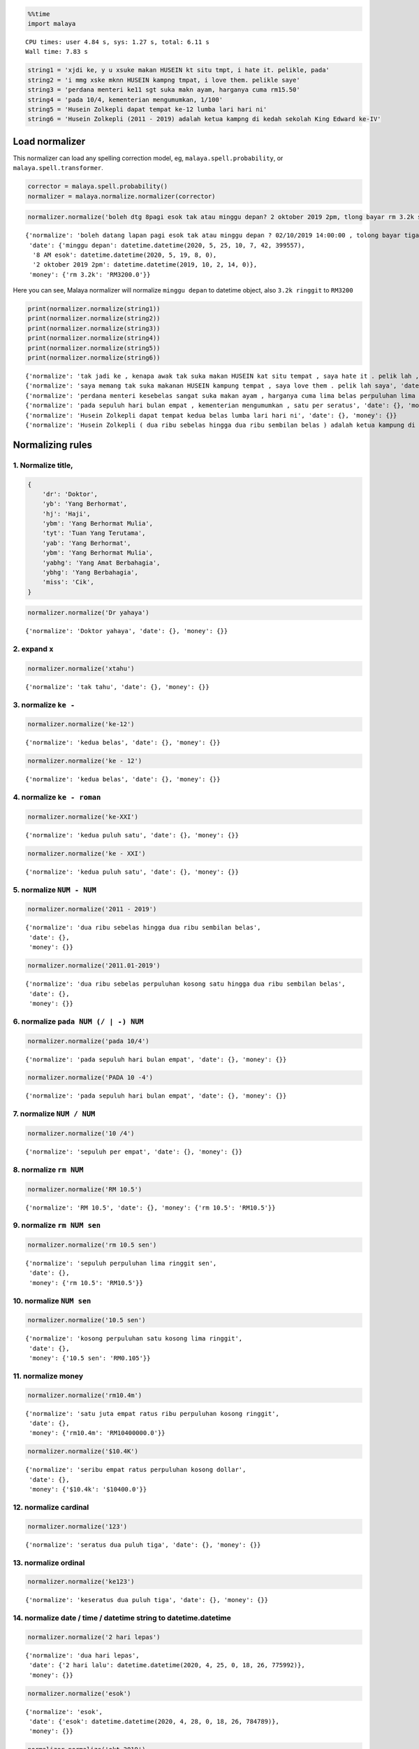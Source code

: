 .. code:: python

    %%time
    import malaya


.. parsed-literal::

    CPU times: user 4.84 s, sys: 1.27 s, total: 6.11 s
    Wall time: 7.83 s


.. code:: python

    string1 = 'xjdi ke, y u xsuke makan HUSEIN kt situ tmpt, i hate it. pelikle, pada'
    string2 = 'i mmg xske mknn HUSEIN kampng tmpat, i love them. pelikle saye'
    string3 = 'perdana menteri ke11 sgt suka makn ayam, harganya cuma rm15.50'
    string4 = 'pada 10/4, kementerian mengumumkan, 1/100'
    string5 = 'Husein Zolkepli dapat tempat ke-12 lumba lari hari ni'
    string6 = 'Husein Zolkepli (2011 - 2019) adalah ketua kampng di kedah sekolah King Edward ke-IV'

Load normalizer
---------------

This normalizer can load any spelling correction model, eg,
``malaya.spell.probability``, or ``malaya.spell.transformer``.

.. code:: python

    corrector = malaya.spell.probability()
    normalizer = malaya.normalize.normalizer(corrector)

.. code:: python

    normalizer.normalize('boleh dtg 8pagi esok tak atau minggu depan? 2 oktober 2019 2pm, tlong bayar rm 3.2k sekali tau')




.. parsed-literal::

    {'normalize': 'boleh datang lapan pagi esok tak atau minggu depan ? 02/10/2019 14:00:00 , tolong bayar tiga ribu dua ratus perpuluhan kosong ringgit sekali tahu',
     'date': {'minggu depan': datetime.datetime(2020, 5, 25, 10, 7, 42, 399557),
      '8 AM esok': datetime.datetime(2020, 5, 19, 8, 0),
      '2 oktober 2019 2pm': datetime.datetime(2019, 10, 2, 14, 0)},
     'money': {'rm 3.2k': 'RM3200.0'}}



Here you can see, Malaya normalizer will normalize ``minggu depan`` to
datetime object, also ``3.2k ringgit`` to ``RM3200``

.. code:: python

    print(normalizer.normalize(string1))
    print(normalizer.normalize(string2))
    print(normalizer.normalize(string3))
    print(normalizer.normalize(string4))
    print(normalizer.normalize(string5))
    print(normalizer.normalize(string6))


.. parsed-literal::

    {'normalize': 'tak jadi ke , kenapa awak tak suka makan HUSEIN kat situ tempat , saya hate it . pelik lah , pada', 'date': {}, 'money': {}}
    {'normalize': 'saya memang tak suka makanan HUSEIN kampung tempat , saya love them . pelik lah saya', 'date': {}, 'money': {}}
    {'normalize': 'perdana menteri kesebelas sangat suka makan ayam , harganya cuma lima belas perpuluhan lima ringgit', 'date': {}, 'money': {'rm15.50': 'RM15.5'}}
    {'normalize': 'pada sepuluh hari bulan empat , kementerian mengumumkan , satu per seratus', 'date': {}, 'money': {}}
    {'normalize': 'Husein Zolkepli dapat tempat kedua belas lumba lari hari ni', 'date': {}, 'money': {}}
    {'normalize': 'Husein Zolkepli ( dua ribu sebelas hingga dua ribu sembilan belas ) adalah ketua kampung di kedah sekolah King Edward keempat', 'date': {}, 'money': {}}


Normalizing rules
-----------------

1. Normalize title,
^^^^^^^^^^^^^^^^^^^

.. code:: python


   {
       'dr': 'Doktor',
       'yb': 'Yang Berhormat',
       'hj': 'Haji',
       'ybm': 'Yang Berhormat Mulia',
       'tyt': 'Tuan Yang Terutama',
       'yab': 'Yang Berhormat',
       'ybm': 'Yang Berhormat Mulia',
       'yabhg': 'Yang Amat Berbahagia',
       'ybhg': 'Yang Berbahagia',
       'miss': 'Cik',
   }

.. code:: python

    normalizer.normalize('Dr yahaya')




.. parsed-literal::

    {'normalize': 'Doktor yahaya', 'date': {}, 'money': {}}



2. expand ``x``
^^^^^^^^^^^^^^^

.. code:: python

    normalizer.normalize('xtahu')




.. parsed-literal::

    {'normalize': 'tak tahu', 'date': {}, 'money': {}}



3. normalize ``ke -``
^^^^^^^^^^^^^^^^^^^^^

.. code:: python

    normalizer.normalize('ke-12')




.. parsed-literal::

    {'normalize': 'kedua belas', 'date': {}, 'money': {}}



.. code:: python

    normalizer.normalize('ke - 12')




.. parsed-literal::

    {'normalize': 'kedua belas', 'date': {}, 'money': {}}



4. normalize ``ke - roman``
^^^^^^^^^^^^^^^^^^^^^^^^^^^

.. code:: python

    normalizer.normalize('ke-XXI')




.. parsed-literal::

    {'normalize': 'kedua puluh satu', 'date': {}, 'money': {}}



.. code:: python

    normalizer.normalize('ke - XXI')




.. parsed-literal::

    {'normalize': 'kedua puluh satu', 'date': {}, 'money': {}}



5. normalize ``NUM - NUM``
^^^^^^^^^^^^^^^^^^^^^^^^^^

.. code:: python

    normalizer.normalize('2011 - 2019')




.. parsed-literal::

    {'normalize': 'dua ribu sebelas hingga dua ribu sembilan belas',
     'date': {},
     'money': {}}



.. code:: python

    normalizer.normalize('2011.01-2019')




.. parsed-literal::

    {'normalize': 'dua ribu sebelas perpuluhan kosong satu hingga dua ribu sembilan belas',
     'date': {},
     'money': {}}



6. normalize ``pada NUM (/ | -) NUM``
^^^^^^^^^^^^^^^^^^^^^^^^^^^^^^^^^^^^^

.. code:: python

    normalizer.normalize('pada 10/4')




.. parsed-literal::

    {'normalize': 'pada sepuluh hari bulan empat', 'date': {}, 'money': {}}



.. code:: python

    normalizer.normalize('PADA 10 -4')




.. parsed-literal::

    {'normalize': 'pada sepuluh hari bulan empat', 'date': {}, 'money': {}}



7. normalize ``NUM / NUM``
^^^^^^^^^^^^^^^^^^^^^^^^^^

.. code:: python

    normalizer.normalize('10 /4')




.. parsed-literal::

    {'normalize': 'sepuluh per empat', 'date': {}, 'money': {}}



8. normalize ``rm NUM``
^^^^^^^^^^^^^^^^^^^^^^^

.. code:: python

    normalizer.normalize('RM 10.5')




.. parsed-literal::

    {'normalize': 'RM 10.5', 'date': {}, 'money': {'rm 10.5': 'RM10.5'}}



9. normalize ``rm NUM sen``
^^^^^^^^^^^^^^^^^^^^^^^^^^^

.. code:: python

    normalizer.normalize('rm 10.5 sen')




.. parsed-literal::

    {'normalize': 'sepuluh perpuluhan lima ringgit sen',
     'date': {},
     'money': {'rm 10.5': 'RM10.5'}}



10. normalize ``NUM sen``
^^^^^^^^^^^^^^^^^^^^^^^^^

.. code:: python

    normalizer.normalize('10.5 sen')




.. parsed-literal::

    {'normalize': 'kosong perpuluhan satu kosong lima ringgit',
     'date': {},
     'money': {'10.5 sen': 'RM0.105'}}



11. normalize money
^^^^^^^^^^^^^^^^^^^

.. code:: python

    normalizer.normalize('rm10.4m')




.. parsed-literal::

    {'normalize': 'satu juta empat ratus ribu perpuluhan kosong ringgit',
     'date': {},
     'money': {'rm10.4m': 'RM10400000.0'}}



.. code:: python

    normalizer.normalize('$10.4K')




.. parsed-literal::

    {'normalize': 'seribu empat ratus perpuluhan kosong dollar',
     'date': {},
     'money': {'$10.4k': '$10400.0'}}



12. normalize cardinal
^^^^^^^^^^^^^^^^^^^^^^

.. code:: python

    normalizer.normalize('123')




.. parsed-literal::

    {'normalize': 'seratus dua puluh tiga', 'date': {}, 'money': {}}



13. normalize ordinal
^^^^^^^^^^^^^^^^^^^^^

.. code:: python

    normalizer.normalize('ke123')




.. parsed-literal::

    {'normalize': 'keseratus dua puluh tiga', 'date': {}, 'money': {}}



14. normalize date / time / datetime string to datetime.datetime
^^^^^^^^^^^^^^^^^^^^^^^^^^^^^^^^^^^^^^^^^^^^^^^^^^^^^^^^^^^^^^^^

.. code:: python

    normalizer.normalize('2 hari lepas')




.. parsed-literal::

    {'normalize': 'dua hari lepas',
     'date': {'2 hari lalu': datetime.datetime(2020, 4, 25, 0, 18, 26, 775992)},
     'money': {}}



.. code:: python

    normalizer.normalize('esok')




.. parsed-literal::

    {'normalize': 'esok',
     'date': {'esok': datetime.datetime(2020, 4, 28, 0, 18, 26, 784789)},
     'money': {}}



.. code:: python

    normalizer.normalize('okt 2019')




.. parsed-literal::

    {'normalize': '26/10/2019',
     'date': {'okt 2019': datetime.datetime(2019, 10, 26, 0, 0)},
     'money': {}}



.. code:: python

    normalizer.normalize('2pgi')




.. parsed-literal::

    {'normalize': 'dua pagi',
     'date': {'2 AM': datetime.datetime(2020, 4, 26, 2, 0)},
     'money': {}}



.. code:: python

    normalizer.normalize('pukul 8 malam')




.. parsed-literal::

    {'normalize': 'pukul lapan malam',
     'date': {'pukul 8': datetime.datetime(2020, 4, 8, 0, 0)},
     'money': {}}



.. code:: python

    normalizer.normalize('jan 2 2019 12:01pm')




.. parsed-literal::

    {'normalize': '02/01/2019 12:01:00',
     'date': {'jan 2 2019 12:01pm': datetime.datetime(2019, 1, 2, 12, 1)},
     'money': {}}



.. code:: python

    normalizer.normalize('2 ptg jan 2 2019')




.. parsed-literal::

    {'normalize': 'dua petang 02/01/2019',
     'date': {'2 PM jan 2 2019': datetime.datetime(2019, 1, 2, 14, 0)},
     'money': {}}



15. normalize money string to string number representation
^^^^^^^^^^^^^^^^^^^^^^^^^^^^^^^^^^^^^^^^^^^^^^^^^^^^^^^^^^

.. code:: python

    normalizer.normalize('50 sen')




.. parsed-literal::

    {'normalize': 'kosong perpuluhan lima ringgit',
     'date': {},
     'money': {'50 sen': 'RM0.5'}}



.. code:: python

    normalizer.normalize('20.5 ringgit')




.. parsed-literal::

    {'normalize': 'dua puluh perpuluhan lima ringgit',
     'date': {},
     'money': {'20.5 ringgit': 'RM20.5'}}



.. code:: python

    normalizer.normalize('20m ringgit')




.. parsed-literal::

    {'normalize': 'dua juta perpuluhan kosong ringgit',
     'date': {},
     'money': {'20m ringgit': 'RM20000000.0'}}



.. code:: python

    normalizer.normalize('22.5123334k ringgit')




.. parsed-literal::

    {'normalize': 'dua ribu lima ratus dua belas perpuluhan tiga tiga tiga empat ringgit',
     'date': {},
     'money': {'22.5123334k ringgit': 'RM22512.3334'}}



16. normalize date string to %d/%m/%y
^^^^^^^^^^^^^^^^^^^^^^^^^^^^^^^^^^^^^

.. code:: python

    normalizer.normalize('1 nov 2019')




.. parsed-literal::

    {'normalize': '01/11/2019',
     'date': {'1 nov 2019': datetime.datetime(2019, 11, 1, 0, 0)},
     'money': {}}



.. code:: python

    normalizer.normalize('januari 1 1996')




.. parsed-literal::

    {'normalize': '01/01/1996',
     'date': {'januari 1 1996': datetime.datetime(1996, 1, 1, 0, 0)},
     'money': {}}



.. code:: python

    normalizer.normalize('januari 2019')




.. parsed-literal::

    {'normalize': '26/01/2019',
     'date': {'januari 2019': datetime.datetime(2019, 1, 26, 0, 0)},
     'money': {}}



17. normalize time string to %H:%M:%S
^^^^^^^^^^^^^^^^^^^^^^^^^^^^^^^^^^^^^

.. code:: python

    normalizer.normalize('2pm')




.. parsed-literal::

    {'normalize': '14:00:00',
     'date': {'2pm': datetime.datetime(2020, 4, 26, 14, 0)},
     'money': {}}



.. code:: python

    normalizer.normalize('2:01pm')




.. parsed-literal::

    {'normalize': '14:01:00',
     'date': {'2:01pm': datetime.datetime(2020, 4, 26, 14, 1)},
     'money': {}}



.. code:: python

    normalizer.normalize('2AM')




.. parsed-literal::

    {'normalize': '02:00:00',
     'date': {'2am': datetime.datetime(2020, 4, 26, 2, 0)},
     'money': {}}


